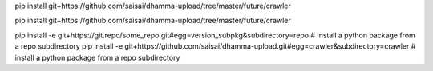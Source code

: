 pip install git+https://github.com/saisai/dhamma-upload/tree/master/future/crawler

pip install git+https://github.com/saisai/dhamma-upload/tree/master/future/crawler

pip install -e git+https://git.repo/some_repo.git#egg=version_subpkg&subdirectory=repo # install a python package from a repo subdirectory
pip install -e git+https://github.com/saisai/dhamma-upload.git#egg=crawler&subdirectory=crawler # install a python package from a repo subdirectory